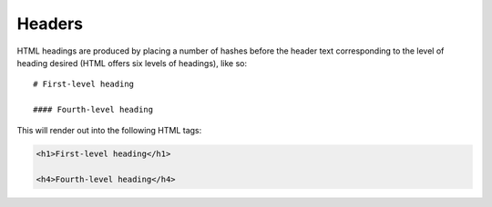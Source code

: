 ========
Headers
========

HTML headings are produced by placing a number of hashes before the header
text corresponding to the level of heading desired (HTML offers six levels of
headings), like so::

    # First-level heading

    #### Fourth-level heading

This will render out into the following HTML tags:

.. code-block:: html

    <h1>First-level heading</h1>
    
    <h4>Fourth-level heading</h4>